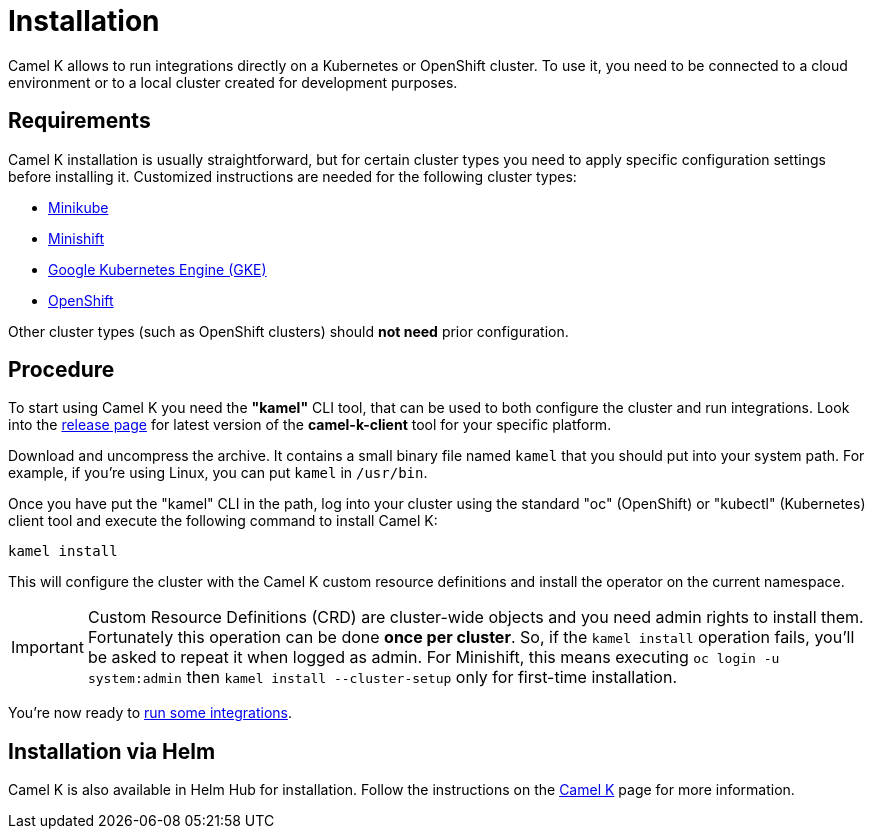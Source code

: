 [[installation]]
= Installation

Camel K allows to run integrations directly on a Kubernetes or OpenShift cluster.
To use it, you need to be connected to a cloud environment or to a local cluster created for development purposes.

[[requirements]]
== Requirements

Camel K installation is usually straightforward, but for certain cluster types you need to apply specific configuration settings
before installing it. Customized instructions are needed for the following cluster types:

- xref:installation/minikube.adoc[Minikube]
- xref:installation/minishift.adoc[Minishift]
- xref:installation/gke.adoc[Google Kubernetes Engine (GKE)]
- xref:installation/openshift.adoc[OpenShift]

Other cluster types (such as OpenShift clusters) should *not need* prior configuration.

[[procedure]]
== Procedure

To start using Camel K you need the **"kamel"** CLI tool, that can be used to both configure the cluster and run integrations.
Look into the https://github.com/apache/camel-k/releases[release page] for latest version of the *camel-k-client* tool for your specific platform.

Download and uncompress the archive. It contains a small binary file named `kamel` that you should put into your system path.
For example, if you're using Linux, you can put `kamel` in `/usr/bin`.

Once you have put the "kamel" CLI in the path, log into your cluster using the standard "oc" (OpenShift) or "kubectl" (Kubernetes) client tool and execute the following command to install Camel K:

[source]
----
kamel install
----

This will configure the cluster with the Camel K custom resource definitions and install the operator on the current namespace.

IMPORTANT: Custom Resource Definitions (CRD) are cluster-wide objects and you need admin rights to install them. Fortunately this
operation can be done *once per cluster*. So, if the `kamel install` operation fails, you'll be asked to repeat it when logged as admin.
For Minishift, this means executing `oc login -u system:admin` then `kamel install --cluster-setup` only for first-time installation.

You're now ready to xref:running/running.adoc[run some integrations].

[[helm]]
== Installation via Helm

Camel K is also available in Helm Hub for installation.
Follow the instructions on the https://hub.helm.sh/charts/camel-k/camel-k[Camel K] page for more information.
